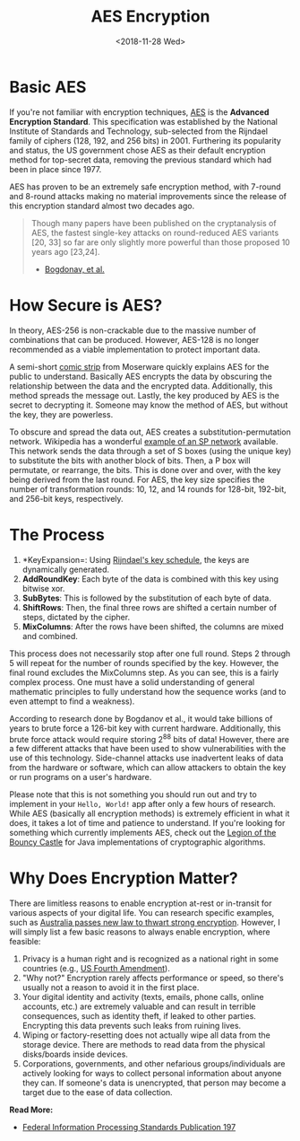 #+title: AES Encryption
#+description: Learn how the AES Encryption algorithm works.
#+date: <2018-11-28 Wed>
#+filetags: :security:

* Basic AES
If you're not familiar with encryption techniques, [[https://en.wikipedia.org/wiki/Advanced_Encryption_Standard][AES]] is the *Advanced
Encryption Standard*. This specification was established by the National
Institute of Standards and Technology, sub-selected from the Rijndael family of
ciphers (128, 192, and 256 bits) in 2001. Furthering its popularity and status,
the US government chose AES as their default encryption method for top-secret
data, removing the previous standard which had been in place since 1977.

AES has proven to be an extremely safe encryption method, with 7-round and
8-round attacks making no material improvements since the release of this
encryption standard almost two decades ago.

#+begin_quote
Though many papers have been published on the cryptanalysis of AES, the fastest
single-key attacks on round-reduced AES variants [20, 33] so far are only
slightly more powerful than those proposed 10 years ago [23,24].

- [[http://research.microsoft.com/en-us/projects/cryptanalysis/aesbc.pdf][Bogdonav, et al.]]
#+end_quote

* How Secure is AES?
In theory, AES-256 is non-crackable due to the massive number of combinations
that can be produced. However, AES-128 is no longer recommended as a viable
implementation to protect important data.

A semi-short [[http://www.moserware.com/2009/09/stick-figure-guide-to-advanced.html][comic strip]] from Moserware quickly explains AES for the public to
understand. Basically AES encrypts the data by obscuring the relationship
between the data and the encrypted data. Additionally, this method spreads the
message out. Lastly, the key produced by AES is the secret to decrypting it.
Someone may know the method of AES, but without the key, they are powerless.

To obscure and spread the data out, AES creates a substitution-permutation
network. Wikipedia has a wonderful [[https://upload.wikimedia.org/wikipedia/commons/thumb/c/cd/SubstitutionPermutationNetwork2.png/468px-SubstitutionPermutationNetwork2.png][example of an SP network]] available. This
network sends the data through a set of S boxes (using the unique key) to
substitute the bits with another block of bits. Then, a P box will permutate, or
rearrange, the bits. This is done over and over, with the key being derived from
the last round. For AES, the key size specifies the number of transformation
rounds: 10, 12, and 14 rounds for 128-bit, 192-bit, and 256-bit keys,
respectively.

* The Process
1. *KeyExpansion=: Using [[https://en.m.wikipedia.org/wiki/Advanced_Encryption_Standard][Rijndael's key schedule]], the keys are dynamically
   generated.
2. *AddRoundKey*: Each byte of the data is combined with this key using bitwise
   xor.
3. *SubBytes*: This is followed by the substitution of each byte of data.
4. *ShiftRows*: Then, the final three rows are shifted a certain number of
   steps, dictated by the cipher.
5. *MixColumns*: After the rows have been shifted, the columns are mixed and
   combined.

This process does not necessarily stop after one full round. Steps 2 through 5
will repeat for the number of rounds specified by the key. However, the final
round excludes the MixColumns step. As you can see, this is a fairly complex
process. One must have a solid understanding of general mathematic principles to
fully understand how the sequence works (and to even attempt to find a
weakness).

According to research done by Bogdanov et al., it would take billions of years
to brute force a 126-bit key with current hardware. Additionally, this brute
force attack would require storing 2^{88} bits of data! However, there are a few
different attacks that have been used to show vulnerabilities with the use of
this technology. Side-channel attacks use inadvertent leaks of data from the
hardware or software, which can allow attackers to obtain the key or run
programs on a user's hardware.

Please note that this is not something you should run out and try to implement
in your =Hello, World!= app after only a few hours of research. While AES
(basically all encryption methods) is extremely efficient in what it does, it
takes a lot of time and patience to understand. If you're looking for something
which currently implements AES, check out the [[https://www.bouncycastle.org/documentation.html][Legion of the Bouncy Castle]] for
Java implementations of cryptographic algorithms.

* Why Does Encryption Matter?
There are limitless reasons to enable encryption at-rest or in-transit for
various aspects of your digital life. You can research specific examples, such
as [[https://arstechnica.com/tech-policy/2018/12/australia-passes-new-law-to-thwart-strong-encryption/][Australia passes new law to thwart strong encryption]]. However, I will simply
list a few basic reasons to always enable encryption, where feasible:

1. Privacy is a human right and is recognized as a national right in some
   countries (e.g., [[https://www.law.cornell.edu/wex/fourth_amendment][US Fourth Amendment]]).
2. "Why not?" Encryption rarely affects performance or speed, so there's usually
   not a reason to avoid it in the first place.
3. Your digital identity and activity (texts, emails, phone calls, online
   accounts, etc.) are extremely valuable and can result in terrible
   consequences, such as identity theft, if leaked to other parties. Encrypting
   this data prevents such leaks from ruining lives.
4. Wiping or factory-resetting does not actually wipe all data from the storage
   device. There are methods to read data from the physical disks/boards inside
   devices.
5. Corporations, governments, and other nefarious groups/individuals are
   actively looking for ways to collect personal information about anyone they
   can. If someone's data is unencrypted, that person may become a target due to
   the ease of data collection.

​*Read More:*

- [[http://nvlpubs.nist.gov/nistpubs/FIPS/NIST.FIPS.197.pdf][Federal Information Processing Standards Publication 197]]
